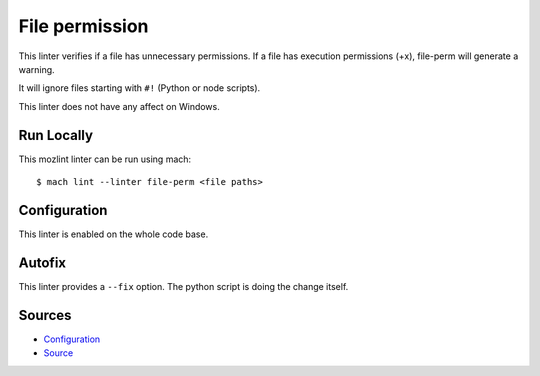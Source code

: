 File permission
===============

This linter verifies if a file has unnecessary permissions.
If a file has execution permissions (+x), file-perm will
generate a warning.

It will ignore files starting with ``#!`` (Python or node scripts).

This linter does not have any affect on Windows.


Run Locally
-----------

This mozlint linter can be run using mach:

.. parsed-literal::

    $ mach lint --linter file-perm <file paths>


Configuration
-------------

This linter is enabled on the whole code base.

Autofix
-------

This linter provides a ``--fix`` option. The python script is doing the change itself.


Sources
-------

* `Configuration <https://searchfox.org/mozilla-central/source/tools/lint/file-perm.yml>`_
* `Source <https://searchfox.org/mozilla-central/source/tools/lint/file-perm/__init__.py>`_
